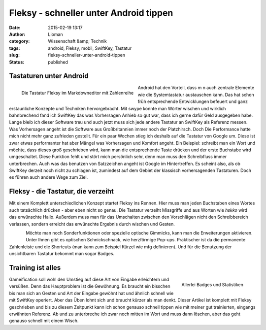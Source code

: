 Fleksy - schneller unter Android tippen
#######################################
:date: 2015-02-19 13:17
:author: Lioman
:category: Wissenschaft &amp; Technik
:tags: android, Fleksy, mobil, SwiftKey, Tastatur
:slug: fleksy-schneller-unter-android-tippen
:status: published

Tastaturen unter Android
~~~~~~~~~~~~~~~~~~~~~~~~

.. figure:: {static}/images/wpid-wp-1424349595807-176x300.png
   :alt: Fleksy mit Zahlenreihe
   :align: left
   :class: size-medium
   :width: 176px
   :height: 300px
   :target: {static}/images/wpid-wp-1424349595807.png

   Die Tastatur Fleksy im Markdowneditor mit Zahlenreihe

Android hat den Vorteil, dass m n auch zentrale Elemente wie die
Systemtastatur austauschen kann. Das hat schon früh entsprechende
Entwicklungen befeuert und ganz erstaunliche Konzepte und Techniken
hervorgebracht. Mit swype konnte man Wörter wischen und wirklich
bahnbrechend fand ich SwiftKey das was Vorhersagen Anhieb so gut war,
dass ich gerne dafür Geld ausgegeben habe. Lange bleib ich dieser
Software treu und auch jetzt muss sich jede andere Tastatur an SwiftKey
als Referenz messen. Was Vorhersagen angeht ist die Software aus
Großbritannien immer noch der Platzhirsch. Doch Die Performance hatte
mich nicht mehr ganz zufrieden gestellt. Für ein paar Wochen stieg ich
deshalb auf die Tastatur von Google um. Diese ist zwar etwas
performanter hat aber Mängel was Vorhersagen und Komfort angeht. Ein
Beispiel: schreibt man ein Wort und möchte, dass dieses groß geschrieben
wird, kann man die entsprechende Taste drücken und der erste Buchstabe
wird umgeschaltet. Diese Funktion fehlt und stört mich persönlich sehr,
denn man muss den Schreibfluss immer unterbrechen. Auch was das benutzen
von Satzzeichen angeht ist Google im Hintertreffen. Es scheint also, als
ob SwiftKey derzeit noch nicht zu schlagen ist, zumindest auf dem Gebiet
der klassisch vorhersagenden Tastaturen. Doch es führen auch andere Wege
zum Ziel.

Fleksy - die Tastatur, die verzeiht
~~~~~~~~~~~~~~~~~~~~~~~~~~~~~~~~~~~

Mit einem Komplett unterschiedlichen Konzept startet Fleksy ins Rennen.
Hier muss man jeden Buchstaben eines Wortes auch tatsächlich drücken -
aber eben nicht so genau. Die Tastatur verzeiht Missgriffe und aus
Worten wie *hskko* wird das erwünschte Hallo. Außerdem muss man für das
Umschalten zwischen den Vorschlägen nicht den Schreibbereich verlassen,
sondern erreicht das erwünschte Ergebnis durch wischen und Gesten.

.. figure:: {static}/images/wpid-wp-1424349527553-176x300.png
   :alt: Fleksy
   :align: left
   :class: alignleft size-medium
   :width: 176px
   :height: 300px
   :target: {static}/images/wpid-wp-1424349527553.png


Möchte man noch Sonderfunktionen oder
spezielle optische Gimmicks, kann man die Erweiterungen aktivieren.
Unter Ihnen gibt es optischen Schnickschnack, wie herzförmige Pop-ups.
Praktischer ist da die permanente Zahlenleiste und die Shortcuts (man
kann zum Beispiel Kürzel wie mfg definieren). Und für die Benutzung der
unsichtbaren Tastatur bekommt man sogar Badges.

Training ist alles
~~~~~~~~~~~~~~~~~~

.. figure:: {static}/images/wpid-wp-1424349371333-176x300.png
   :alt: Fleksy Badges
   :align: right
   :class: wp-image-5721 size-medium
   :width: 176px
   :height: 300px
   :target: {static}/images/wpid-wp-1424349371333.png
            
   Allerlei Badges und Statistiken

Gameification soll wohl den Umstieg auf diese Art von Eingabe
erleichtern und versüßen. Denn das Hauptproblem ist die Gewöhnung. Es
braucht ein bisschen bis man sich an Gesten und Art der Eingabe gewöhnt
hat und ähnlich schnell wie mit SwiftKey operiert. Aber das Üben lohnt
sich und braucht kürzer als man denkt. Dieser Artikel ist komplett mit
Fleksy geschrieben und bis zu diesem Zeitpunkt kann ich schon genauso
schnell tippen wie mit meiner gut trainierten, eingangs erwähnten
Referenz. Ab und zu unterbreche ich zwar noch mitten im Wort und muss
dann löschen, aber das geht genauso schnell mit einem Wisch.

